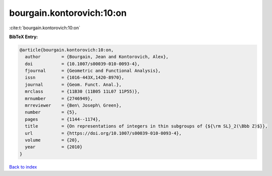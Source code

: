 bourgain.kontorovich:10:on
==========================

:cite:t:`bourgain.kontorovich:10:on`

**BibTeX Entry:**

.. code-block:: bibtex

   @article{bourgain.kontorovich:10:on,
     author        = {Bourgain, Jean and Kontorovich, Alex},
     doi           = {10.1007/s00039-010-0093-4},
     fjournal      = {Geometric and Functional Analysis},
     issn          = {1016-443X,1420-8970},
     journal       = {Geom. Funct. Anal.},
     mrclass       = {11B30 (11B05 11L07 11P55)},
     mrnumber      = {2746949},
     mrreviewer    = {Ben\ Joseph\ Green},
     number        = {5},
     pages         = {1144--1174},
     title         = {On representations of integers in thin subgroups of {${\rm SL}_2(\Bbb Z)$}},
     url           = {https://doi.org/10.1007/s00039-010-0093-4},
     volume        = {20},
     year          = {2010}
   }

`Back to index <../By-Cite-Keys.rst>`_
